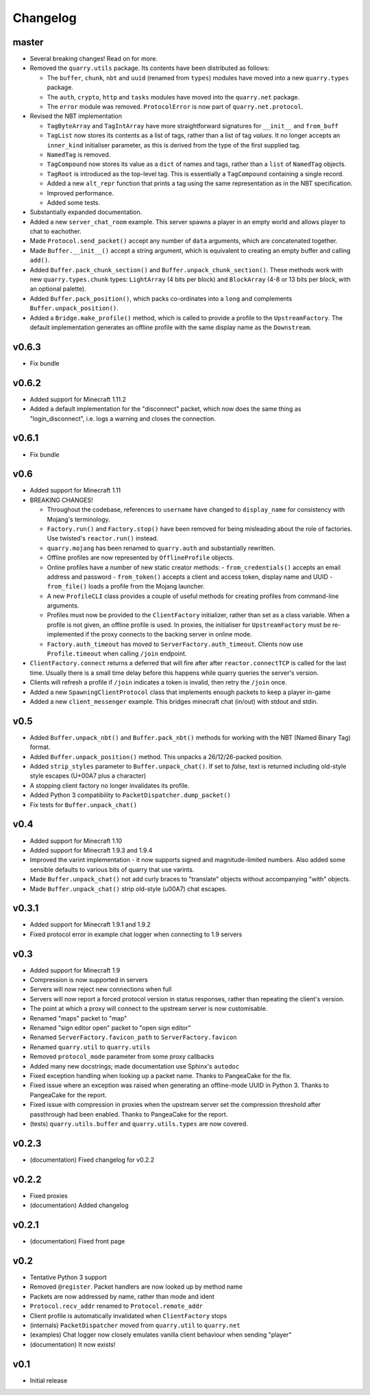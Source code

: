 Changelog
=========

master
------

- Several breaking changes! Read on for more.
- Removed the ``quarry.utils`` package. Its contents have been distributed
  as follows:

  - The ``buffer``, ``chunk``, ``nbt`` and ``uuid`` (renamed from ``types``)
    modules have moved into a new ``quarry.types`` package.
  - The ``auth``, ``crypto``, ``http`` and ``tasks`` modules have moved into
    the ``quarry.net`` package.
  - The ``error`` module was removed. ``ProtocolError`` is now part of
    ``quarry.net.protocol``.

- Revised the NBT implementation

  - ``TagByteArray`` and ``TagIntArray`` have more straightforward signatures
    for ``__init__`` and ``from_buff``
  - ``TagList`` now stores its contents as a list of tags, rather than a list
    of tag *values*. It no longer accepts an ``inner_kind`` initialiser
    parameter, as this is derived from the type of the first supplied tag.
  - ``NamedTag`` is removed.
  - ``TagCompound`` now stores its value as a ``dict`` of names and tags,
    rather than a ``list`` of ``NamedTag`` objects.
  - ``TagRoot`` is introduced as the top-level tag. This is essentially a
    ``TagCompound`` containing a single record.
  - Added a new ``alt_repr`` function that prints a tag using the same
    representation as in the NBT specification.
  - Improved performance.
  - Added some tests.

- Substantially expanded documentation.
- Added a new ``server_chat_room`` example. This server spawns a player in an
  empty world and allows player to chat to eachother.
- Made ``Protocol.send_packet()`` accept any number of ``data`` arguments,
  which are concatenated together.
- Made ``Buffer.__init__()`` accept a string argument, which is equivalent to
  creating an empty buffer and calling ``add()``.
- Added ``Buffer.pack_chunk_section()`` and ``Buffer.unpack_chunk_section()``.
  These methods work with new ``quarry.types.chunk`` types: ``LightArray``
  (4 bits per block) and ``BlockArray`` (4-8 or 13 bits per block, with an
  optional palette).
- Added ``Buffer.pack_position()``, which packs co-ordinates into a ``long``
  and complements ``Buffer.unpack_position()``.
- Added a ``Bridge.make_profile()`` method, which is called to provide a profile
  to the ``UpstreamFactory``. The default implementation generates an offline
  profile with the same display name as the ``Downstream``.

v0.6.3
------

- Fix bundle

v0.6.2
------

- Added support for Minecraft 1.11.2
- Added a default implementation for the "disconnect" packet, which now does
  the same thing as "login_disconnect", i.e. logs a warning and closes the
  connection.

v0.6.1
------

- Fix bundle

v0.6
----

- Added support for Minecraft 1.11
- BREAKING CHANGES!

  - Throughout the codebase, references to ``username`` have changed to
    ``display_name`` for consistency with Mojang's terminology.
  - ``Factory.run()`` and ``Factory.stop()`` have been removed for being
    misleading about the role of factories. Use twisted's ``reactor.run()``
    instead.
  - ``quarry.mojang`` has been renamed to ``quarry.auth`` and substantially
    rewritten.
  - Offline profiles are now represented by ``OfflineProfile`` objects.
  - Online profiles have a number of new static creator methods:
    - ``from_credentials()`` accepts an email address and password
    - ``from_token()`` accepts a client and access token, display name and UUID
    - ``from_file()`` loads a profile from the Mojang launcher.
  - A new ``ProfileCLI`` class provides a couple of useful methods for
    creating profiles from command-line arguments.
  - Profiles must now be provided to the ``ClientFactory`` initializer, rather
    than set as a class variable. When a profile is not given, an offline
    profile is used. In proxies, the initialiser for ``UpstreamFactory`` must
    be re-implemented if the proxy connects to the backing server in online
    mode.
  - ``Factory.auth_timeout`` has moved to ``ServerFactory.auth_timeout``.
    Clients now use ``Profile.timeout`` when calling ``/join`` endpoint.

- ``ClientFactory.connect`` returns a deferred that will fire after after
  ``reactor.connectTCP`` is called for the last time. Usually there is a small
  time delay before this happens while quarry queries the server's version.
- Clients will refresh a profile if ``/join`` indicates a token is invalid, then
  retry the ``/join`` once.
- Added a new ``SpawningClientProtocol`` class that implements enough packets
  to keep a player in-game
- Added a new ``client_messenger`` example. This bridges minecraft chat
  (in/out) with stdout and stdin.


v0.5
----

- Added ``Buffer.unpack_nbt()`` and ``Buffer.pack_nbt()`` methods for working
  with the NBT (Named Binary Tag) format.
- Added ``Buffer.unpack_position()`` method. This unpacks a 26/12/26-packed
  position.
- Added ``strip_styles`` parameter to ``Buffer.unpack_chat()``. If set to
  *false*, text is returned including old-style style escapes (U+00A7 plus a
  character)
- A stopping client factory no longer invalidates its profile.
- Added Python 3 compatibility to ``PacketDispatcher.dump_packet()``
- Fix tests for ``Buffer.unpack_chat()``

v0.4
----

- Added support for Minecraft 1.10
- Added support for Minecraft 1.9.3 and 1.9.4
- Improved the varint implementation - it now supports signed and
  magnitude-limited numbers. Also added some sensible defaults to various bits
  of quarry that use varints.
- Made ``Buffer.unpack_chat()`` not add curly braces to "translate" objects
  without accompanying "with" objects.
- Made ``Buffer.unpack_chat()`` strip old-style (\u00A7) chat escapes.

v0.3.1
------

- Added support for Minecraft 1.9.1 and 1.9.2
- Fixed protocol error in example chat logger when connecting to 1.9 servers

v0.3
----

- Added support for Minecraft 1.9
- Compression is now supported in servers
- Servers will now reject new connections when full
- Servers will now report a forced protocol version in status responses, rather
  than repeating the client's version.
- The point at which a proxy will connect to the upstream server is now
  customisable.
- Renamed "maps" packet to "map"
- Renamed "sign editor open" packet to "open sign editor"
- Renamed ``ServerFactory.favicon_path`` to ``ServerFactory.favicon``
- Renamed ``quarry.util`` to ``quarry.utils``
- Removed ``protocol_mode`` parameter from some proxy callbacks
- Added many new docstrings; made documentation use Sphinx's ``autodoc``
- Fixed exception handling when looking up a packet name. Thanks to PangeaCake
  for the fix.
- Fixed issue where an exception was raised when generating an offline-mode
  UUID in Python 3. Thanks to PangeaCake for the report.
- Fixed issue with compression in proxies when the upstream server set the
  compression threshold after passthrough had been enabled. Thanks to
  PangeaCake for the report.
- (tests) ``quarry.utils.buffer`` and ``quarry.utils.types`` are now covered.

v0.2.3
------

- (documentation) Fixed changelog for v0.2.2

v0.2.2
------

- Fixed proxies
- (documentation) Added changelog

v0.2.1
------

- (documentation) Fixed front page

v0.2
----

- Tentative Python 3 support
- Removed ``@register``. Packet handlers are now looked up by method name
- Packets are now addressed by name, rather than mode and ident
- ``Protocol.recv_addr`` renamed to ``Protocol.remote_addr``
- Client profile is automatically invalidated when ``ClientFactory`` stops
- (internals) ``PacketDispatcher`` moved from ``quarry.util`` to ``quarry.net``
- (examples) Chat logger now closely emulates vanilla client behaviour when
  sending "player"
- (documentation) It now exists!

v0.1
----

- Initial release
